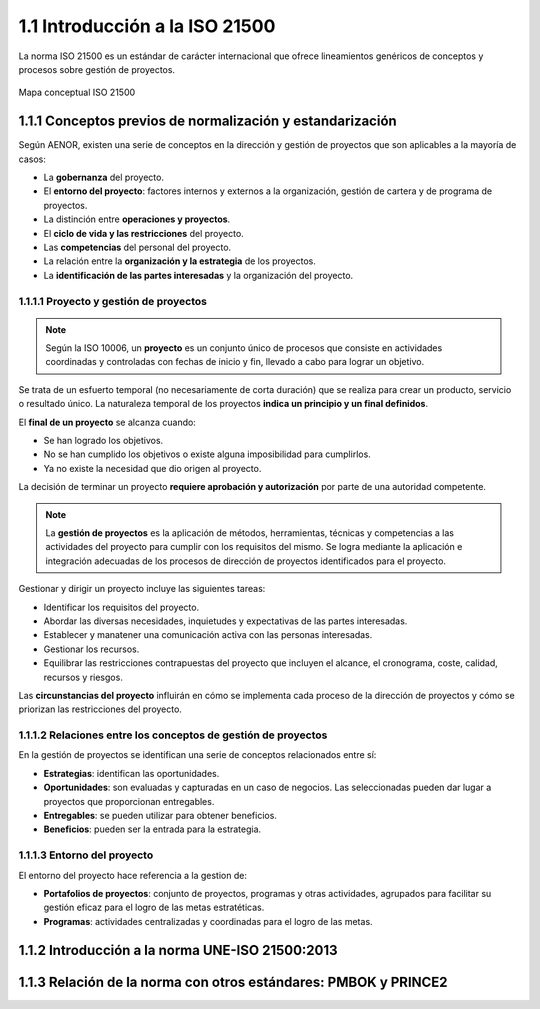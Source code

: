 1.1 Introducción a la ISO 21500
===============================

La norma ISO 21500 es un estándar de carácter internacional que ofrece lineamientos genéricos de conceptos y procesos sobre gestión de proyectos.

.. figure:: ../../../_static/1_gestion_integrada_de_proyectos/1.1_introduccion_iso_21500/mapa_conceptual_iso_21500.jpg
   :width: 70%
   :align: center

   Mapa conceptual ISO 21500

1.1.1 Conceptos previos de normalización y estandarización
**********************************************************

Según AENOR, existen una serie de conceptos en la dirección y gestión de proyectos que son aplicables a la mayoría de casos:

- La **gobernanza** del proyecto.
- El **entorno del proyecto**: factores internos y externos a la organización, gestión de cartera y de programa de proyectos.
- La distinción entre **operaciones y proyectos**.
- El **ciclo de vida y las restricciones** del proyecto.
- Las **competencias** del personal del proyecto.
- La relación entre la **organización y la estrategia** de los proyectos.
- La **identificación de las partes interesadas** y la organización del proyecto.

1.1.1.1 Proyecto y gestión de proyectos
+++++++++++++++++++++++++++++++++++++++

.. note::  Según la ISO 10006, un **proyecto** es un conjunto único de procesos que consiste en actividades coordinadas y controladas con fechas de inicio y fin, llevado a cabo para lograr un objetivo.

Se trata de un esfuerto temporal (no necesariamente de corta duración) que se realiza para crear un producto, servicio o resultado único. La naturaleza temporal de los proyectos **indica un principio y un final definidos**.

El **final de un proyecto** se alcanza cuando:

- Se han logrado los objetivos.
- No se han cumplido los objetivos o existe alguna imposibilidad para cumplirlos.
- Ya no existe la necesidad que dio origen al proyecto.

La decisión de terminar un proyecto **requiere aprobación y autorización** por parte de una autoridad competente.

.. note::  La **gestión de proyectos** es la aplicación de métodos, herramientas, técnicas y competencias a las actividades del proyecto para cumplir con los requisitos del mismo. Se logra mediante la aplicación e integración adecuadas de los procesos de dirección de proyectos identificados para el proyecto.

Gestionar y dirigir un proyecto incluye las siguientes tareas:

- Identificar los requisitos del proyecto.
- Abordar las diversas necesidades, inquietudes y expectativas de las partes interesadas.
- Establecer y manatener una comunicación activa con las personas interesadas.
- Gestionar los recursos.
- Equilibrar las restricciones contrapuestas del proyecto que incluyen el alcance, el cronograma, coste, calidad, recursos y riesgos.

Las **circunstancias del proyecto** influirán en cómo se implementa cada proceso de la dirección de proyectos y cómo se priorizan las restricciones del proyecto.

1.1.1.2 Relaciones entre los conceptos de gestión de proyectos
++++++++++++++++++++++++++++++++++++++++++++++++++++++++++++++

En la gestión de proyectos se identifican una serie de conceptos relacionados entre sí:

- **Estrategias**: identifican las oportunidades.
- **Oportunidades**: son evaluadas y capturadas en un caso de negocios. Las seleccionadas pueden dar lugar a proyectos que proporcionan entregables.
- **Entregables**: se pueden utilizar para obtener beneficios.
- **Beneficios**: pueden ser la entrada para la estrategia.

1.1.1.3 Entorno del proyecto
++++++++++++++++++++++++++++

El entorno del proyecto hace referencia a la gestion de:

- **Portafolios de proyectos**: conjunto de proyectos, programas y otras actividades, agrupados para facilitar su gestión eficaz para el logro de las metas estratéticas.
- **Programas**: actividades centralizadas y coordinadas para el logro de las metas.



1.1.2 Introducción a la norma UNE-ISO 21500:2013
************************************************

1.1.3 Relación de la norma con otros estándares: PMBOK y PRINCE2
****************************************************************